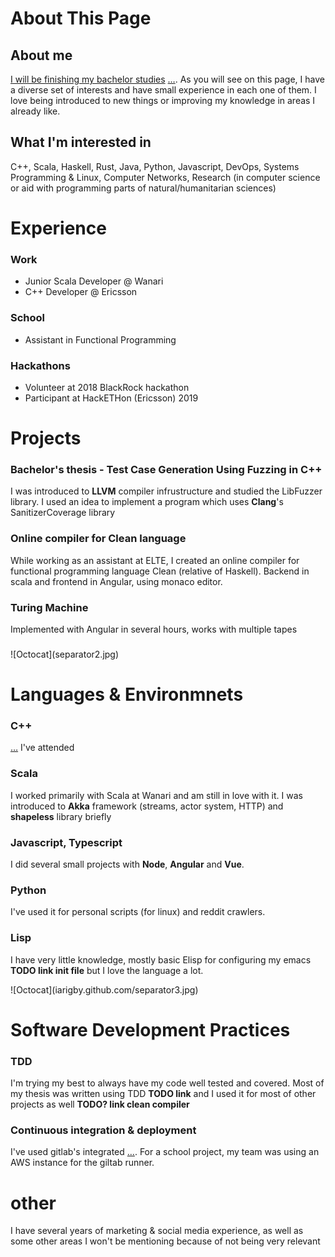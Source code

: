 #+OPTIONS: toc:nil

* About This Page

** About me
_I will be finishing my bachelor studies_ _..._. As you will see on this page, I have a diverse set of interests and have small experience in each one of them. I love being introduced to new things or improving my knowledge in areas I already like.
** What I'm interested in
C++, Scala, Haskell, Rust, Java, Python, Javascript, DevOps, Systems Programming & Linux, Computer Networks, Research (in computer science or aid with programming parts of natural/humanitarian sciences) 
* Experience  
*** Work
- Junior Scala Developer @ Wanari
- C++ Developer @ Ericsson
*** School
- Assistant in Functional Programming
*** Hackathons
- Volunteer at 2018 BlackRock hackathon
- Participant at HackETHon (Ericsson) 2019
* Projects
*** Bachelor's thesis - Test Case Generation Using Fuzzing in C++
I was introduced to *LLVM* compiler infrustructure and studied the LibFuzzer library. I used an idea to implement a program which uses *Clang*'s SanitizerCoverage library 
*** Online compiler for Clean language
While working as an assistant at ELTE, I created an online compiler for functional programming language Clean (relative of Haskell). Backend in scala and frontend in Angular, using monaco editor.
*** Turing Machine
Implemented with Angular in several hours, works with multiple tapes
*** 

![Octocat](separator2.jpg)
* Languages & Environmnets
*** C++
_..._ I've attended 
*** Scala
I worked primarily with Scala at Wanari and am still in love with it. I was introduced to *Akka* framework (streams, actor system, HTTP) and *shapeless* library briefly
*** Javascript, Typescript
I did several small projects with *Node*, *Angular* and *Vue*. 
*** Python
I've used it for personal scripts (for linux) and reddit crawlers.
*** Lisp
I have very little knowledge, mostly basic Elisp for configuring my emacs *TODO link init file* but I love the language a lot.

![Octocat](iarigby.github.com/separator3.jpg)
* Software Development Practices
*** TDD
I'm trying my best to always have my code well tested and covered. Most of my thesis was written using TDD *TODO link* and I used it for most of other projects as well *TODO? link clean compiler*
*** Continuous integration & deployment
I've used gitlab's integrated _..._. For a school project, my team was using an AWS instance for the giltab runner.
* other
I have several years of marketing & social media experience, as well as some other areas I won't be mentioning because of not being very relevant
